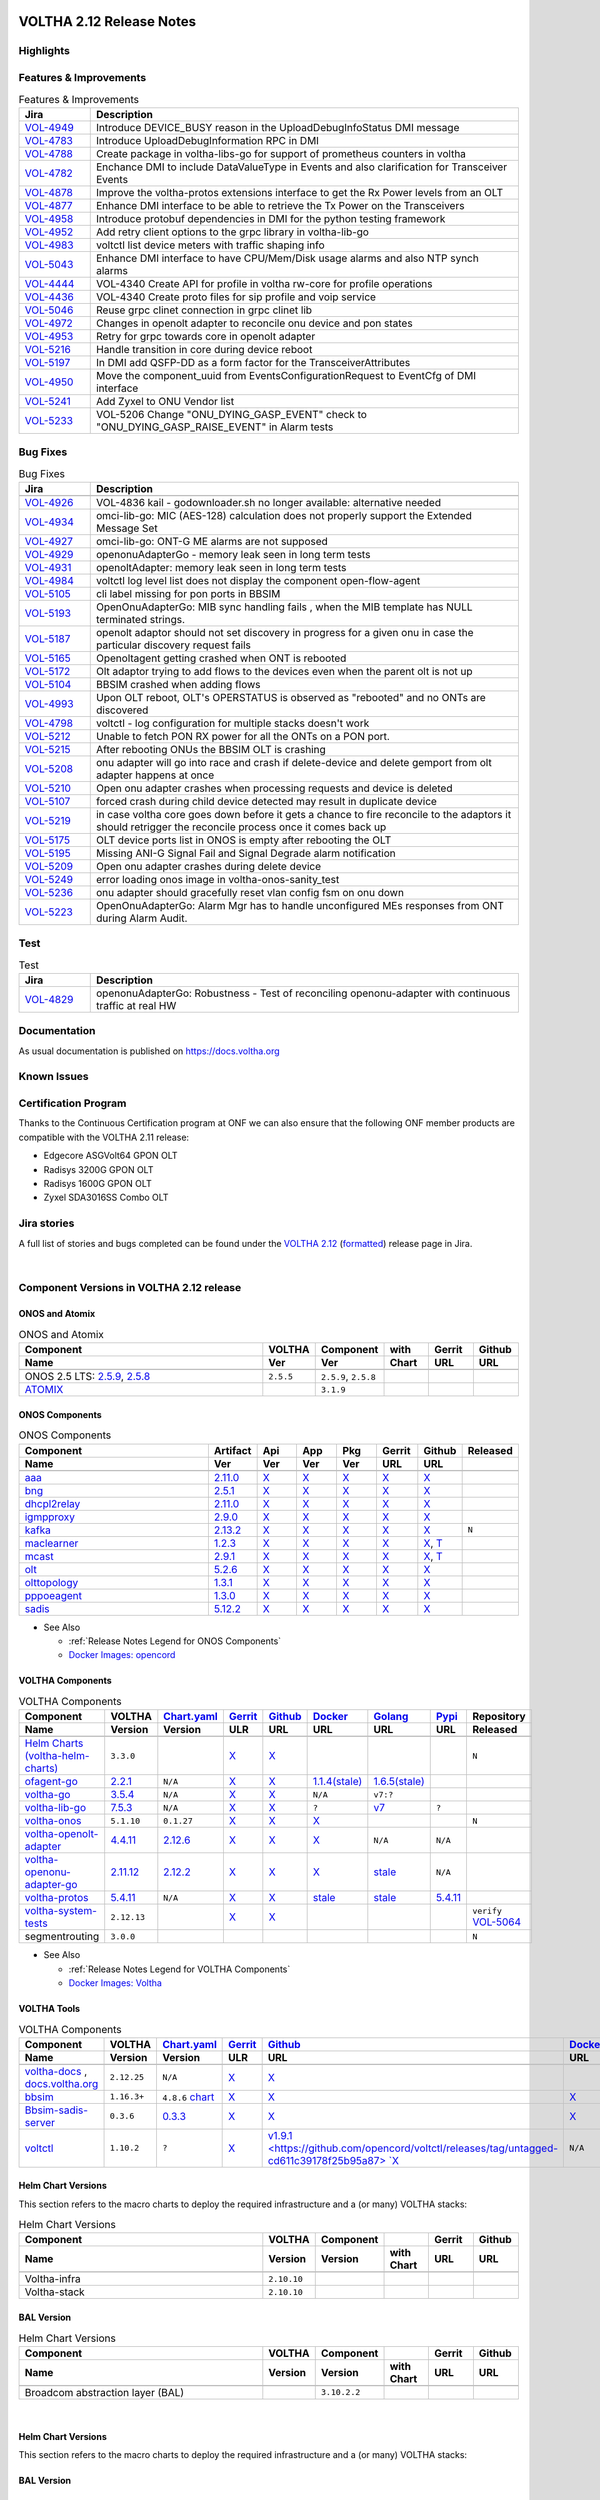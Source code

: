 .. figure:: images/voltha.svg
   :alt: voltha- Release Notes
   :width: 40%
   :align: center


VOLTHA 2.12 Release Notes
=========================

Highlights
----------

Features & Improvements
-----------------------

.. list-table:: Features & Improvements
   :widths: 10, 60
   :header-rows: 1

   * - Jira
     - Description
   * - `VOL-4949 <|jira-opencord|/VOL-4949>`_
     - Introduce DEVICE_BUSY reason in the UploadDebugInfoStatus DMI message
   * - `VOL-4783 <|jira-opencord|/VOL-4783>`_
     - Introduce UploadDebugInformation RPC in DMI
   * - `VOL-4788 <|jira-opencord|/VOL-4788>`_
     - Create package in voltha-libs-go for support of prometheus counters in voltha
   * - `VOL-4782 <|jira-opencord|/VOL-4782>`_
     - Enchance DMI to include DataValueType in Events and also clarification for Transceiver Events
   * - `VOL-4878 <|jira-opencord|/VOL-4878>`_
     - Improve the voltha-protos extensions interface to get the Rx Power levels from an OLT
   * - `VOL-4877 <|jira-opencord|/VOL-4877>`_
     - Enhance DMI interface to be able to retrieve the Tx Power on the Transceivers
   * - `VOL-4958 <|jira-opencord|/VOL-4958>`_
     - Introduce protobuf dependencies in DMI for the python testing framework
   * - `VOL-4952 <|jira-opencord|/VOL-4952>`_
     - Add retry client options to the grpc library in voltha-lib-go
   * - `VOL-4983 <|jira-opencord|/VOL-4983>`_
     - voltctl list device meters with traffic shaping info
   * - `VOL-5043 <|jira-opencord|/VOL-5043>`_
     - Enhance DMI interface to have CPU/Mem/Disk usage alarms and also NTP synch alarms
   * - `VOL-4444 <|jira-opencord|/VOL-4444>`_
     - VOL-4340 Create API for profile in voltha rw-core for profile operations
   * - `VOL-4436 <|jira-opencord|/VOL-4436>`_
     - VOL-4340 Create proto files for sip profile and voip service
   * - `VOL-5046 <|jira-opencord|/VOL-5046>`_
     - Reuse grpc clinet connection in grpc clinet lib
   * - `VOL-4972 <|jira-opencord|/VOL-4972>`_
     - Changes in openolt adapter to reconcile onu device and pon states
   * - `VOL-4953 <|jira-opencord|/VOL-4953>`_
     - Retry for grpc towards core in openolt adapter
   * - `VOL-5216 <|jira-opencord|/VOL-5216>`_
     - Handle transition in core during device reboot
   * - `VOL-5197 <|jira-opencord|/VOL-5197>`_
     - In DMI add QSFP-DD as a form factor for the TransceiverAttributes
   * - `VOL-4950 <|jira-opencord|/VOL-4950>`_
     - Move the component_uuid from EventsConfigurationRequest to EventCfg of DMI interface
   * - `VOL-5241 <|jira-opencord|/VOL-5241>`_
     - Add Zyxel to ONU Vendor list
   * - `VOL-5233 <|jira-opencord|/VOL-5233>`_
     - VOL-5206 Change "ONU_DYING_GASP_EVENT" check to "ONU_DYING_GASP_RAISE_EVENT" in Alarm tests

Bug Fixes
---------

.. list-table:: Bug Fixes
   :widths: 10, 60
   :header-rows: 1

   * - Jira
     - Description
   * -
     -
   * - `VOL-4926 <|jira-opencord|/VOL-4926>`_
     - VOL-4836 kail - godownloader.sh no longer available: alternative needed
   * - `VOL-4934 <|jira-opencord|/VOL-4934>`_
     - omci-lib-go: MIC (AES-128) calculation does not properly support the Extended Message Set
   * - `VOL-4927 <|jira-opencord|/VOL-4927>`_
     - omci-lib-go: ONT-G ME alarms are not supposed
   * - `VOL-4929 <|jira-opencord|/VOL-4929>`_
     - openonuAdapterGo - memory leak seen in long term tests
   * - `VOL-4931 <|jira-opencord|/VOL-4931>`_
     - openoltAdapter: memory leak seen in long term tests
   * - `VOL-4984 <|jira-opencord|/VOL-4984>`_
     - voltctl log level list does not display the component open-flow-agent
   * - `VOL-5105 <|jira-opencord|/VOL-5105>`_
     - cli label missing for pon ports in BBSIM
   * - `VOL-5193 <|jira-opencord|/VOL-5193>`_
     - OpenOnuAdapterGo: MIB sync handling fails , when the MIB template has NULL terminated strings.
   * - `VOL-5187 <|jira-opencord|/VOL-5187>`_
     - openolt adaptor should not set discovery in progress for a given onu in case the particular discovery request fails
   * - `VOL-5165 <|jira-opencord|/VOL-5165>`_
     - Openoltagent getting crashed when ONT is rebooted
   * - `VOL-5172 <|jira-opencord|/VOL-5172>`_
     - Olt adaptor trying to add flows to the devices even when the parent olt is not up
   * - `VOL-5104 <|jira-opencord|/VOL-5104>`_
     - BBSIM crashed when adding flows
   * - `VOL-4993 <|jira-opencord|/VOL-4993>`_
     - Upon OLT reboot, OLT's OPERSTATUS is observed as "rebooted" and no ONTs are discovered
   * - `VOL-4798 <|jira-opencord|/VOL-4798>`_
     - voltctl - log configuration for multiple stacks doesn't work
   * - `VOL-5212 <|jira-opencord|/VOL-5212>`_
     - Unable to fetch PON RX power for all the ONTs on a PON port.
   * - `VOL-5215 <|jira-opencord|/VOL-5215>`_
     - After rebooting ONUs the BBSIM OLT is crashing
   * - `VOL-5208 <|jira-opencord|/VOL-5208>`_
     - onu adapter will go into race and crash if delete-device and delete gemport from olt adapter happens at once
   * - `VOL-5210 <|jira-opencord|/VOL-5210>`_
     - Open onu adapter crashes when processing requests and device is deleted
   * - `VOL-5107 <|jira-opencord|/VOL-5107>`_
     - forced crash during child device detected may result in duplicate device
   * - `VOL-5219 <|jira-opencord|/VOL-5219>`_
     - in case voltha core goes down before it gets a chance to fire reconcile to the adaptors it should retrigger the reconcile process once it comes back up
   * - `VOL-5175 <|jira-opencord|/VOL-5175>`_
     - OLT device ports list in ONOS is empty after rebooting the OLT
   * - `VOL-5195 <|jira-opencord|/VOL-5195>`_
     - Missing ANI-G Signal Fail and Signal Degrade alarm notification
   * - `VOL-5209 <|jira-opencord|/VOL-5209>`_
     - Open onu adapter crashes during delete device
   * - `VOL-5249 <|jira-opencord|/VOL-5249>`_
     - error loading onos image in voltha-onos-sanity_test
   * - `VOL-5236 <|jira-opencord|/VOL-5236>`_
     - onu adapter should gracefully reset vlan config fsm on onu down
   * - `VOL-5223 <|jira-opencord|/VOL-5223>`_
     - OpenOnuAdapterGo: Alarm Mgr has to handle unconfigured MEs responses from ONT during Alarm Audit.


Test
----

.. list-table:: Test
   :widths: 10, 60
   :header-rows: 1

   * - Jira
     - Description
   * - `VOL-4829 <|jira-opencord|/VOL-4829>`_
     - openonuAdapterGo: Robustness - Test of reconciling openonu-adapter with continuous traffic at real HW


Documentation
-------------

As usual documentation is published on https://docs.voltha.org


Known Issues
------------

Certification Program
---------------------

Thanks to the Continuous Certification program at ONF we can also ensure
that the following ONF member products are compatible with the VOLTHA 2.11
release:

- Edgecore ASGVolt64 GPON OLT
- Radisys 3200G GPON OLT
- Radisys 1600G GPON OLT
- Zyxel SDA3016SS Combo OLT


Jira stories
------------
A full list of stories and bugs completed can be found under the
`VOLTHA 2.12 <https://jira.opencord.org/projects/VOL/versions/12600>`_ (`formatted <https://jira.opencord.org/secure/ReleaseNote.jspa?projectId=10106&version=12600>`_) release page in Jira.

|

Component Versions in VOLTHA 2.12 release
-----------------------------------------

ONOS and Atomix
+++++++++++++++

.. list-table:: ONOS and Atomix
   :widths: 30, 5, 5, 5, 5, 5
   :header-rows: 2

   * - Component
     - VOLTHA
     - Component
     - with
     - Gerrit
     - Github
   * - Name
     - Ver
     - Ver
     - Chart
     - URL
     - URL
   * -
     -
     -
     -
     -
     -
   * - ONOS 2.5 LTS: `2.5.9 <https://github.com/opennetworkinglab/onos/releases/tag/2.5.9>`_, `2.5.8 <https://github.com/opennetworkinglab/onos/releases/tag/2.5.8>`_
     - ``2.5.5``
     - ``2.5.9``, ``2.5.8``
     -
     -
     -
   * - `ATOMIX <https://github.com/atomix/atomix/releases/tag/atomix-3.1.9>`_
     -
     - ``3.1.9``
     -
     -
     -

ONOS Components
+++++++++++++++

.. list-table:: ONOS Components
   :widths: 10, 2, 2, 2, 2, 2, 2, 2
   :header-rows: 2

   * - Component
     - Artifact
     - Api
     - App
     - Pkg
     - Gerrit
     - Github
     - Released
   * - Name
     - Ver
     - Ver
     - Ver
     - Ver
     - URL
     - URL
     -
   * -
     -
     -
     -
     -
     -
     -
     -
   * - `aaa <https://gerrit.opencord.org/gitweb?p=aaa.git;a=summary>`_
     - `2.11.0 <https://mvnrepository.com/artifact/org.opencord/aaa/2.11.0>`__
     - `X <|mvn-aaa|-api/2.11.0>`__
     - `X <|mvn-api|-api/2.11.0>`__
     - `X <|mvn-api|/2.11.0>`__
     - `X <https://gerrit.opencord.org/plugins/gitiles/aaa/+/refs/tags/2.11.0>`__
     - `X <https://github.com/opencord/aaa/releases/tag/2.11.0>`__
     -
   * - `bng <https://gerrit.opencord.org/gitweb?p=bng.git;a=summary>`__
     - `2.5.1 <https://mvnrepository.com/artifact/org.opencord/bng/2.5.1>`__
     - `X <https://mvnrepository.com/artifact/org.opencord/bng-api/2.5.1>`__
     - `X <https://mvnrepository.com/artifact/org.opencord/bng-app/2.5.1>`__
     - `X <https://mvnrepository.com/artifact/org.opencord/bng/2.5.1>`__
     - `X <https://gerrit.opencord.org/plugins/gitiles/bng/+/refs/tags/2.5.1>`__
     - `X <https://github.com/opencord/bng/releases/tag/2.5.1>`__
     -
   * - `dhcpl2relay <https://gerrit.opencord.org/gitweb?p=dhcpl2relay.git;a=summary>`__
     - `2.11.0 <https://mvnrepository.com/artifact/org.opencord/dhcpl2relay/2.11.0>`__
     - `X <https://mvnrepository.com/artifact/org.opencord/dhcpl2relay-api/2.11.0>`__
     - `X <https://mvnrepository.com/artifact/org.opencord/dhcpl2relay-app/2.11.0>`__
     - `X <https://mvnrepository.com/artifact/org.opencord/dhcpl2relay>`__
     - `X <https://gerrit.opencord.org/plugins/gitiles/dhcpl2relay/+/refs/tags/2.11.0>`__
     - `X <https://github.com/opencord/dhcpl2relay/releases/tag/2.11.0>`__
     -
   * - `igmpproxy <https://gerrit.opencord.org/gitweb?p=igmpproxy.git;a=summary>`__
     - `2.9.0 <https://mvnrepository.com/artifact/org.opencord/onos-app-igmpproxy/2.9.0>`__
     - `X <https://mvnrepository.com/artifact/org.opencord/onos-app-igmpproxy-api/2.9.0>`__
     - `X <https://mvnrepository.com/artifact/org.opencord/onos-app-igmpproxy-app/2.9.0>`__
     - `X <https://mvnrepository.com/artifact/org.opencord/onos-app-igmpproxy/2.9.0>`__
     - `X <https://gerrit.opencord.org/plugins/gitiles/igmpproxy/+/refs/tags/2.9.0>`__
     - `X <https://github.com/opencord/igmpproxy/releases/tag/2.9.0>`__
     -
   * - `kafka <https://gerrit.opencord.org/gitweb?p=kafka-onos.git;a=summary>`__
     - `2.13.2 <https://mvnrepository.com/artifact/org.opencord/kafka/2.13.2>`__
     - `X <https://mvnrepository.com/artifact/org.opencord/kafka-api/2.13.2>`__
     - `X <https://mvnrepository.com/artifact/org.opencord/kafka-app/2.13.2>`__
     - `X <https://mvnrepository.com/artifact/org.opencord/kafka/2.13.2>`__
     - `X <https://gerrit.opencord.org/plugins/gitiles/kafka-onos/+/refs/tags/2.13.2>`__
     - `X <https://github.com/opencord/kafka-onos/releases/tag/2.13.2>`__
     - ``N``
   * - `maclearner <https://gerrit.opencord.org/plugins/gitiles/mac-learning>`__
     - `1.2.3 <https://mvnrepository.com/artifact/org.opencord/maclearner/1.2.3>`__
     - `X <https://mvnrepository.com/artifact/org.opencord/maclearner-api/1.2.3>`__
     - `X <https://mvnrepository.com/artifact/org.opencord/maclearner-app/1.2.3>`__
     - `X <https://mvnrepository.com/artifact/org.opencord/maclearner>`__
     - `X <https://gerrit.opencord.org/plugins/gitiles/mac-learning/+/refs/tags/1.2.3>`__
     - `X <https://github.com/opencord/mac-learning/releases/tag/1.2.3>`__, `T <https://github.com/opencord/mac-learning/tree/1.2.3>`__
     -
   * - `mcast <https://gerrit.opencord.org/gitweb?p=mcast.git;a=summary>`__
     - `2.9.1 <https://mvnrepository.com/artifact/org.opencord/mcast/2.9.1>`__
     - `X <https://mvnrepository.com/artifact/org.opencord/mcast-api/2.9.1>`__
     - `X <https://mvnrepository.com/artifact/org.opencord/mcast-app/2.9.1>`__
     - `X <https://mvnrepository.com/artifact/org.opencord/mcast/2.9.1>`__
     - `X <https://gerrit.opencord.org/plugins/gitiles/mcast/+/refs/tags/2.9.1>`__
     - `X <https://github.com/opencord/mcast/releases/tag/2.9.1>`__, `T <https://github.com/opencord/mcast/tree/2.9.1>`__
     -
   * - `olt <https://gerrit.opencord.org/gitweb?p=olt.git;a=summary>`__
     - `5.2.6 <https://mvnrepository.com/artifact/org.opencord/olt/5.2.6>`__
     - `X <|mvn-olt|-api/5.2.6>`__
     - `X <https://mvnrepository.com/artifact/org.opencord/olt-app/5.2.6>`__
     - `X <https://mvnrepository.com/artifact/org.opencord/olt/5.2.6>`__
     - `X <https://gerrit.opencord.org/plugins/gitiles/olt/+/refs/tags/5.2.6>`__
     - `X <https://github.com/opencord/olt/releases/tag/5.2.6>`__
     -
   * - `olttopology <https://gerrit.opencord.org/plugins/gitiles/olttopology/>`__
     - `1.3.1 <https://mvnrepository.com/artifact/org.opencord/olttopology/1.3.1>`__
     - `X <https://mvnrepository.com/artifact/org.opencord/olttopology-api/1.3.1>`__
     - `X <https://mvnrepository.com/artifact/org.opencord/olttopology-app/1.3.1>`__
     - `X <https://mvnrepository.com/artifact/org.opencord/olttopology>`__
     - `X <https://gerrit.opencord.org/plugins/gitiles/olttopology/+/refs/tags/1.3.1>`__
     - `X <https://github.com/opencord/olttopology/releases/tag/1.3.1>`__
     -
   * - `pppoeagent <https://gerrit.opencord.org/plugins/gitiles/pppoeagent/>`__
     - `1.3.0 <https://mvnrepository.com/artifact/org.opencord/pppoeagent/1.3.0>`__
     - `X <https://mvnrepository.com/artifact/org.opencord/pppoeagent-api/1.3.0>`__
     - `X <https://mvnrepository.com/artifact/org.opencord/pppoeagent-app/1.3.0>`__
     - `X <https://mvnrepository.com/artifact/org.opencord/pppoeagent>`__
     - `X <https://gerrit.opencord.org/plugins/gitiles/pppoeagent/+/refs/tags/1.3.0>`__
     - `X <https://github.com/opencord/pppoeagent/releases/tag/1.3.0>`__
     -
   * - `sadis <https://gerrit.opencord.org/gitweb?p=sadis.git;a=summary>`__
     - `5.12.2 <https://mvnrepository.com/artifact/org.opencord/sadis/5.12.2>`__
     - `X <https://mvnrepository.com/artifact/org.opencord/sadis-api/5.12.2>`__
     - `X <https://mvnrepository.com/artifact/org.opencord/sadis-app/5.12.2>`__
     - `X <https://mvnrepository.com/artifact/org.opencord/sadis>`__
     - `X <https://gerrit.opencord.org/plugins/gitiles/sadis/+/refs/tags/5.12.2>`__
     - `X <https://github.com/opencord/sadis/releases/tag/5.12.2>`__
     -

- See Also

  - :ref:`Release Notes Legend for ONOS Components`
  - `Docker Images: opencord <https://hub.docker.com/search?q=opencord>`_


VOLTHA Components
+++++++++++++++++

.. list-table:: VOLTHA Components
   :widths: 30, 5, 5, 5, 5, 5, 5, 5, 5
   :header-rows: 2

   * - Component
     - VOLTHA
     - `Chart.yaml <https://gerrit.opencord.org/plugins/gitiles/voltha-helm-charts/+/refs/heads/master>`_
     - `Gerrit <https://gerrit.opencord.org/admin/repos>`_
     - `Github <https://github.com/opencord>`_
     - `Docker <https://hub.docker.com/search?q=voltha>`_
     - `Golang <https://pkg.go.dev>`_
     - `Pypi <https://pypi.org>`_
     - Repository
   * - Name
     - Version
     - Version
     - ULR
     - URL
     - URL
     - URL
     - URL
     - Released
   * -
     -
     -
     -
     -
     -
     -
     -
     -
   * - `Helm Charts (voltha-helm-charts) <https://gerrit.opencord.org/gitweb?p=voltha-helm-charts.git;a=tree>`_
     - ``3.3.0``
     -
     - `X <https://gerrit.opencord.org/plugins/gitiles/voltha-helm-charts/+/refs/heads/master>`__
     - `X <https://github.com/opencord/voltha-helm-charts/releases/tag/3.3.0>`__
     -
     -
     -
     - ``N``
   * - `ofagent-go <https://gerrit.opencord.org/gitweb?p=ofagent-go.git;a=tree>`_
     - `2.2.1 <https://gerrit.opencord.org/plugins/gitiles/ofagent-go/+/refs/heads/voltha-2.12/VERSION>`_
     - ``N/A``
     - `X <https://gerrit.opencord.org/plugins/gitiles/ofagent-go/+/refs/tags/v2.2.1>`__
     - `X <https://github.com/opencord/ofagent-go/releases/tag/v2.2.1>`__
     - `1.1.4(stale) <https://hub.docker.com/layers/voltha/ofagent-go/1.1.4/images/sha256-8231111b69c8643c4981d64abff0a85d71f80763bb98632bb101e92b89882647?context=explore>`_
     - `1.6.5(stale) <https://pkg.go.dev/github.com/opencord/ofagent-go/cmd/ofagent>`_
     -
     -
   * - `voltha-go <https://gerrit.opencord.org/gitweb?p=voltha-go.git;a=tree>`_
     - `3.5.4 <https://gerrit.opencord.org/plugins/gitiles/voltha-go/+/refs/heads/voltha-2.12/VERSION>`_
     - ``N/A``
     - `X <https://gerrit.opencord.org/plugins/gitiles/voltha-go/+/refs/tags/v3.5.4>`__
     - `X <https://github.com/opencord/voltha-go/releases/tag/v3.5.4>`__
     - ``N/A``
     - ``v7:?``
     -
     -
   * - `voltha-lib-go <https://gerrit.opencord.org/plugins/gitiles/voltha-lib-go>`_
     - `7.5.3 <https://gerrit.opencord.org/plugins/gitiles/voltha-lib-go/+/refs/heads/master/VERSION>`_
     - ``N/A``
     - `X <https://gerrit.opencord.org/plugins/gitiles/voltha-lib-go/+/refs/tags/v7.5.3>`__
     - `X <https://github.com/opencord/voltha-lib-go/releases/tag/v7.5.3>`__
     - ``?``
     - `v7 <https://pkg.go.dev/github.com/opencord/voltha-lib-go/v7@v7.5.3>`__
     - ``?``
     -
   * - `voltha-onos <https://gerrit.opencord.org/gitweb?p=voltha-onos.git;a=tree>`_
     - ``5.1.10``
     - ``0.1.27``
     - `X <https://gerrit.opencord.org/plugins/gitiles/voltha-onos/+/refs/tags/5.1.10>`__
     - `X <https://github.com/opencord/voltha-onos/releases/tag/5.1.10>`__
     - `X <https://hub.docker.com/layers/voltha/voltha-onos/5.1.10/images/sha256-d2498af38194a1cd01a1b9072a58af8647ed50fea2dbc9bd3ac4d4e4b583d72a?context=explore>`__
     -
     -
     - ``N``
   * - `voltha-openolt-adapter <https://gerrit.opencord.org/gitweb?p=voltha-openolt-adapter.git;a=tree>`_
     - `4.4.11 <https://gerrit.opencord.org/plugins/gitiles/voltha-openolt-adapter/+/refs/heads/voltha-2.12/VERSION>`_
     - `2.12.6 <https://gerrit.opencord.org/plugins/gitiles/voltha-helm-charts/+/refs/heads/master/voltha-adapter-openolt/Chart.yaml#20>`_
     - `X <https://gerrit.opencord.org/plugins/gitiles/voltha-openolt-adapter/+/refs/tags/v4.4.11>`__
     - `X <https://github.com/opencord/voltha-openolt-adapter/releases/tag/v4.4.11>`__
     - `X <https://hub.docker.com/layers/voltha/voltha-openolt-adapter/4.4.11/images/sha256-eed64f687f6029f4cbf531162a10d5e496ea454878987ec0212cd5dbf4c6d9cf?context=explore>`__
     - ``N/A``
     - ``N/A``
     -
   * - `voltha-openonu-adapter-go <https://gerrit.opencord.org/gitweb?p=voltha-openonu-adapter-go.git;a=tree>`_
     - `2.11.12 <https://gerrit.opencord.org/plugins/gitiles/voltha-openonu-adapter-go/+/refs/heads/voltha-2.12/VERSION>`_
     - `2.12.2 <https://gerrit.opencord.org/plugins/gitiles/voltha-helm-charts/+/refs/heads/master/voltha-adapter-openonu/Chart.yaml#17>`_
     - `X <https://gerrit.opencord.org/plugins/gitiles/voltha-openonu-adapter-go/+/refs/tags/v2.11.12>`__
     - `X <https://github.com/opencord/voltha-openonu-adapter-go/releases/tag/v2.11.12>`_
     - `X <https://hub.docker.com/layers/voltha/voltha-openonu-adapter-go/2.11.12/images/sha256-e9484a8963d08748af5766a6a8ce7f7485efb384488bcf93840ecc1142d7ad74?context=explore>`__
     - `stale <https://pkg.go.dev/github.com/opencord/voltha-openonu-adapter-go>`_
     - ``N/A``
     -
   * - `voltha-protos <https://gerrit.opencord.org/plugins/gitiles/voltha-protos>`_
     - `5.4.11 <https://gerrit.opencord.org/plugins/gitiles/voltha-protos/+/refs/heads/voltha-2.12/VERSION>`_
     - ``N/A``
     - `X <https://gerrit.opencord.org/plugins/gitiles/voltha-protos/+/refs/tags/v5.4.11>`__
     - `X <https://github.com/opencord/voltha-protos/releases/tag/v5.4.11>`__
     - `stale <https://hub.docker.com/r/voltha/voltha-protos/tags>`__
     - `stale <https://pkg.go.dev/github.com/opencord/voltha-protos>`__
     - `5.4.11 <https://pypi.org/project/voltha-protos/5.4.11>`__
     -
   * - `voltha-system-tests <https://github.com/opencord/voltha-system-tests/releases/tag/2.9.0>`__
     - ``2.12.13``
     -
     - `X <https://gerrit.opencord.org/plugins/gitiles/voltha-system-tests/+/refs/tags/2.12.13>`__
     - `X <https://github.com/opencord/voltha-system-tests/tree/2.12.13>`__
     -
     -
     -
     - ``verify`` `VOL-5064 <https://jira.opencord.org/browse/VOL-5064>`_
   * - segmentrouting
     - ``3.0.0``
     -
     -
     -
     -
     -
     -
     - ``N``

- See Also

  - :ref:`Release Notes Legend for VOLTHA Components`
  - `Docker Images: Voltha <https://docs.voltha.org/master/resources/docker.html>`_


VOLTHA Tools
++++++++++++

.. list-table:: VOLTHA Components
   :widths: 30, 5, 5, 5, 5, 5, 5, 5, 5
   :header-rows: 2

   * - Component
     - VOLTHA
     - `Chart.yaml <https://gerrit.opencord.org/plugins/gitiles/voltha-helm-charts/+/refs/heads/master>`_
     - `Gerrit <https://gerrit.opencord.org/admin/repos>`_
     - `Github <https://github.com/opencord>`_
     - `Docker <https://hub.docker.com/search?q=voltha>`_
     - `Golang <https://pkg.go.dev>`_
     - `Pypi <https://pypi.org>`_
     - Repository
   * - Name
     - Version
     - Version
     - ULR
     - URL
     - URL
     - URL
     - URL
     - Released
   * -
     -
     -
     -
     -
     -
     -
     -
     -
   * - `voltha-docs <https://gerrit.opencord.org/plugins/gitiles/voltha-docs>`_ , `docs.voltha.org <https://docs.voltha.org>`_
     - ``2.12.25``
     - ``N/A``
     - `X <https://gerrit.opencord.org/plugins/gitiles/voltha-docs/+/refs/tags/2.12.25>`__
     - `X <https://github.com/opencord/voltha-docs/releases/tag/2.12.25>`__
     -
     -
     -
     - ``N``
   * - `bbsim <https://gerrit.opencord.org/gitweb?p=bbsim.git;a=tree>`__
     - ``1.16.3+``
     - ``4.8.6`` `chart <https://gerrit.opencord.org/gitwe44b?p=helm-charts.git;a=tree;f=bbsim>`_
     - `X <https://gerrit.opencord.org/plugins/gitiles/bbsim>`__
     - `X <https://github.com/opencord/bbsim/tree/v1.14.4>`__
     - `X <https://hub.docker.com/layers/voltha/bbsim/1.14.4/images/sha256-c23de193c1d7cf8d32c48edfbec4bfa6c47dbeecd4b31d040da0255eeab2ec58?context=explore>`__
     - ``?``
     - ``?``
     - ``N``
   * - `Bbsim-sadis-server <https://gerrit.opencord.org/gitweb?p=bbsim-sadis-server.git;a=tree>`__
     - ``0.3.6``
     - `0.3.3 <https://gerrit.opencord.org/plugins/gitiles/voltha-helm-charts/+/refs/heads/voltha-2.12/voltha-infra/Chart.yaml#45>`_
     - `X <https://gerrit.opencord.org/plugins/gitiles/bbsim-sadis-server/+/refs/tags/v0.3.4>`__
     - `X <https://github.com/opencord/bbsim-sadis-server/releases/tag/v0.3.4>`__
     - `X <https://hub.docker.com/layers/voltha/bbsim-sadis-server/0.3.6/images/sha256-0ea9df1be13f8b1d0a8314cbf0e0800e4a4b7e2920ae3ce5e119abddb9359350?context=explore>`__
     -
     -
     - ``N``
   * - `voltctl <https://gerrit.opencord.org/gitweb?p=voltctl.git;a=tree>`_
     - ``1.10.2``
     - ``?``
     - `X <https://gerrit.opencord.org/plugins/gitiles/voltctl/+/refs/tags/v1.10.2>`__
     - `v1.9.1 <https://github.com/opencord/voltctl/releases/tag/untagged-cd611c39178f25b95a87> `X <https://github.com/opencord/voltctl/tree/v1.10.2>`__
     - ``N/A``
     - `X <https://pkg.go.dev/github.com/opencord/voltctl@v1.10.2>`__
     - ``N/A``
     - ``N``


Helm Chart Versions
+++++++++++++++++++
This section refers to the macro charts to deploy the required infrastructure and a (or many) VOLTHA stacks:

.. list-table:: Helm Chart Versions
   :widths: 30, 5, 5, 5, 5, 5
   :header-rows: 2

   * - Component
     - VOLTHA
     - Component
     -
     - Gerrit
     - Github
   * - Name
     - Version
     - Version
     - with Chart
     - URL
     - URL
   * -
     -
     -
     -
     -
     -
   * - Voltha-infra
     - ``2.10.10``
     -
     -
     -
     -
   * - Voltha-stack
     - ``2.10.10``
     -
     -
     -
     -

BAL Version
+++++++++++

.. list-table:: Helm Chart Versions
   :widths: 30, 5, 5, 5, 5, 5
   :header-rows: 2

   * - Component
     - VOLTHA
     - Component
     -
     - Gerrit
     - Github
   * - Name
     - Version
     - Version
     - with Chart
     - URL
     - URL
   * -
     -
     -
     -
     -
     -
   * - Broadcom abstraction layer (BAL)
     -
     - ``3.10.2.2``
     -
     -
     -

|

Helm Chart Versions
+++++++++++++++++++
This section refers to the macro charts to deploy the required infrastructure and a (or many) VOLTHA stacks:

BAL Version
+++++++++++

|

Get Involved
------------
<We'd love to accept your patches and contributions to the VOLTHA project, join the community!

| Here are a few resources to get you started:


Index/Entry points
++++++++++++++++++

  - `https://docs.voltha.org <https://docs.voltha.org/master/index.html>`_
  - `Getting Started <https://docs.voltha.org/master/overview/contributing.html>`_

HOWTO
+++++

  - `Code, Documentation, Makefiles <https://docs.voltha.org/master/howto/index.html>`_
  - `Setup a test pod <https://docs.voltha.org/master/overview/lab_setup.html>`_
  - `Troubleshooting <https://docs.voltha.org/master/overview/troubleshooting.html>`_

Testing
+++++++

  - `Automation <https://docs.voltha.org/master/testing/voltha_test_automation.html>`_
  - `Robot testing harness <https://docs.voltha.org/master/testing/index.html>`_
  - `voltha-system-tests <https://docs.voltha.org/master/voltha-system-tests/README.html>`_

CLI Tools
+++++++++

  - `BBSIM <https://docs.voltha.org/master/bbsim/docs/source/index.html>`__
  - `voltctl <https://docs.voltha.org/master/voltctl/README.html?highlight=voltctl>`__

Slack
+++++

  - `voltha-dev <https://app.slack.com/client/T095Z193Q/C01D229FP2A>`_
  - `community <https://app.slack.com/client/T095Z193Q/C0184DT7116>`_
  - `general <https://app.slack.com/client/T095Z193Q/C095YQBLL>`_

Mailing List
++++++++++++

  - `voltha-discuss@opennetworking.org <https://groups.google.com/a/opennetworking.org/g/voltha-discuss>`_.

Weekly TST Meetings
+++++++++++++++++++

  - `Zoom Meeting <https://www.google.com/url?q=https://onf.zoom.us/j/978447356?pwd%3DdS9WajNLam9ZeFExOHV3SXB2Nk1VZz09&sa=D&source=calendar&ust=1686087684256971&usg=AOvVaw3dMQpIMYLlyjTTmkvW_edp>`_.
  - `Rolling Agenda <https://www.google.com/url?q=https://docs.google.com/document/d/1mNqronCip_-tDjFI-ZoudNteC3AnOcVONPHz7HuW8Eg/edit?usp%3Dsharing&sa=D&source=calendar&ust=1686087684256971&usg=AOvVaw3km2VVU2j1qa6JCGI0iSBx>`_.

Website(s)
++++++++++

  - `onf/VOLTHA <https://opennetworking.org/voltha/>`_
  - `docs.voltha.org <https://docs.voltha.org>`_
  - `Wiki <https://wiki.opencord.org>`_

|

.. |jira-opencord|  replace:: replacement https://jira.opencord.org/browse
.. |mvn-artifact|   replace:: replacement https://mvnrepository.com/artifact/org.opencord
.. |mvn-aaa|        replace:: replacement https://mvnrepository.com/artifact/org.opencord/aaa
.. |mvn-olt|        replace:: replacement |mvn-artifact|/olt

